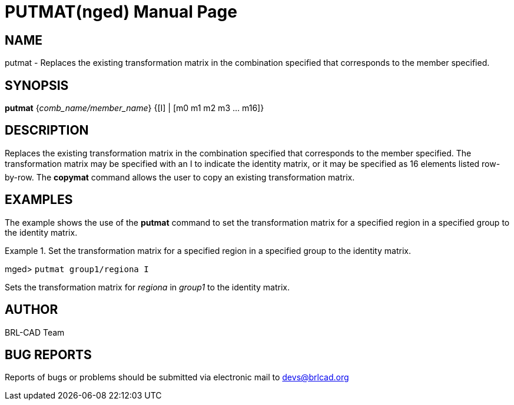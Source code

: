 = PUTMAT(nged)
BRL-CAD Team
:doctype: manpage
:man manual: BRL-CAD User Commands
:man source: BRL-CAD
:page-layout: base

== NAME

putmat - Replaces the existing transformation matrix in the
combination specified that corresponds to the member specified.
   

== SYNOPSIS

*[cmd]#putmat#*  {[rep]_comb_name/member_name_} {[I] | [m0 m1 m2 m3 ... m16]}

== DESCRIPTION

Replaces the existing transformation matrix in the combination specified that corresponds to the member 	specified. The transformation matrix may be specified with an I to indicate the identity matrix, or it 	may be specified as 16 elements listed row-by-row. The *[cmd]#copymat#*  command allows the user to copy an existing transformation matrix. 

== EXAMPLES

The example shows the use of the *[cmd]#putmat#*  command to set the transformation matrix for 	a specified region in a specified group to the identity matrix. 

.Set the transformation matrix for a specified region in a specified group to the identity matrix. 
====
[prompt]#mged># [ui]`putmat group1/regiona I` 

Sets the transformation matrix for _regiona_ in _group1_ to the 	identity matrix. 
====

== AUTHOR

BRL-CAD Team

== BUG REPORTS

Reports of bugs or problems should be submitted via electronic mail to mailto:devs@brlcad.org[]